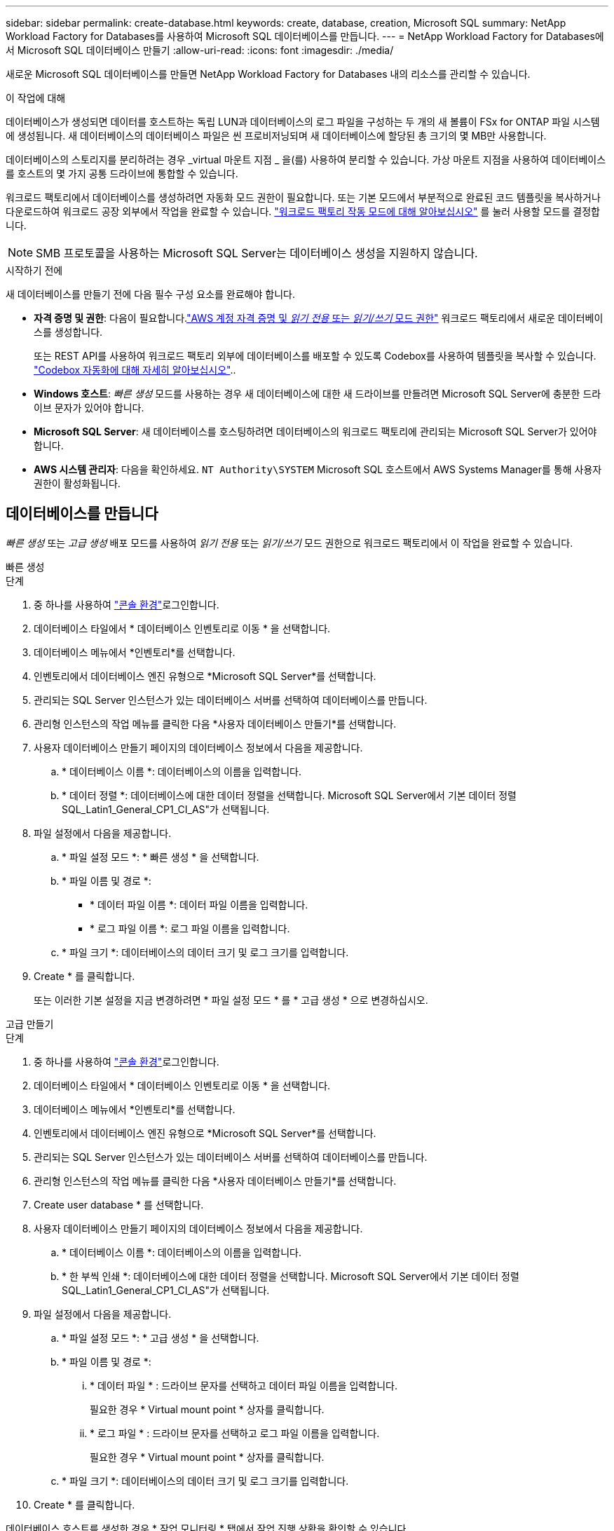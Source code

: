 ---
sidebar: sidebar 
permalink: create-database.html 
keywords: create, database, creation, Microsoft SQL 
summary: NetApp Workload Factory for Databases를 사용하여 Microsoft SQL 데이터베이스를 만듭니다. 
---
= NetApp Workload Factory for Databases에서 Microsoft SQL 데이터베이스 만들기
:allow-uri-read: 
:icons: font
:imagesdir: ./media/


[role="lead"]
새로운 Microsoft SQL 데이터베이스를 만들면 NetApp Workload Factory for Databases 내의 리소스를 관리할 수 있습니다.

.이 작업에 대해
데이터베이스가 생성되면 데이터를 호스트하는 독립 LUN과 데이터베이스의 로그 파일을 구성하는 두 개의 새 볼륨이 FSx for ONTAP 파일 시스템에 생성됩니다. 새 데이터베이스의 데이터베이스 파일은 씬 프로비저닝되며 새 데이터베이스에 할당된 총 크기의 몇 MB만 사용합니다.

데이터베이스의 스토리지를 분리하려는 경우 _virtual 마운트 지점 _ 을(를) 사용하여 분리할 수 있습니다. 가상 마운트 지점을 사용하여 데이터베이스를 호스트의 몇 가지 공통 드라이브에 통합할 수 있습니다.

워크로드 팩토리에서 데이터베이스를 생성하려면 자동화 모드 권한이 필요합니다. 또는 기본 모드에서 부분적으로 완료된 코드 템플릿을 복사하거나 다운로드하여 워크로드 공장 외부에서 작업을 완료할 수 있습니다. link:https://docs.netapp.com/us-en/workload-setup-admin/operational-modes.html["워크로드 팩토리 작동 모드에 대해 알아보십시오"^] 를 눌러 사용할 모드를 결정합니다.


NOTE: SMB 프로토콜을 사용하는 Microsoft SQL Server는 데이터베이스 생성을 지원하지 않습니다.

.시작하기 전에
새 데이터베이스를 만들기 전에 다음 필수 구성 요소를 완료해야 합니다.

* *자격 증명 및 권한*: 다음이 필요합니다.link:https://docs.netapp.com/us-en/workload-setup-admin/add-credentials.html["AWS 계정 자격 증명 및 _읽기 전용_ 또는 _읽기/쓰기_ 모드 권한"^] 워크로드 팩토리에서 새로운 데이터베이스를 생성합니다.
+
또는 REST API를 사용하여 워크로드 팩토리 외부에 데이터베이스를 배포할 수 있도록 Codebox를 사용하여 템플릿을 복사할 수 있습니다. link:https://docs.netapp.com/us-en/workload-setup-admin/codebox-automation.html["Codebox 자동화에 대해 자세히 알아보십시오"^]..

* *Windows 호스트*: _빠른 생성_ 모드를 사용하는 경우 새 데이터베이스에 대한 새 드라이브를 만들려면 Microsoft SQL Server에 충분한 드라이브 문자가 있어야 합니다.
* *Microsoft SQL Server*: 새 데이터베이스를 호스팅하려면 데이터베이스의 워크로드 팩토리에 관리되는 Microsoft SQL Server가 있어야 합니다.
* *AWS 시스템 관리자*: 다음을 확인하세요. `NT Authority\SYSTEM` Microsoft SQL 호스트에서 AWS Systems Manager를 통해 사용자 권한이 활성화됩니다.




== 데이터베이스를 만듭니다

_빠른 생성_ 또는 _고급 생성_ 배포 모드를 사용하여 _읽기 전용_ 또는 _읽기/쓰기_ 모드 권한으로 워크로드 팩토리에서 이 작업을 완료할 수 있습니다.

[role="tabbed-block"]
====
.빠른 생성
--
.단계
. 중 하나를 사용하여 link:https://docs.netapp.com/us-en/workload-setup-admin/console-experiences.html["콘솔 환경"^]로그인합니다.
. 데이터베이스 타일에서 * 데이터베이스 인벤토리로 이동 * 을 선택합니다.
. 데이터베이스 메뉴에서 *인벤토리*를 선택합니다.
. 인벤토리에서 데이터베이스 엔진 유형으로 *Microsoft SQL Server*를 선택합니다.
. 관리되는 SQL Server 인스턴스가 있는 데이터베이스 서버를 선택하여 데이터베이스를 만듭니다.
. 관리형 인스턴스의 작업 메뉴를 클릭한 다음 *사용자 데이터베이스 만들기*를 선택합니다.
. 사용자 데이터베이스 만들기 페이지의 데이터베이스 정보에서 다음을 제공합니다.
+
.. * 데이터베이스 이름 *: 데이터베이스의 이름을 입력합니다.
.. * 데이터 정렬 *: 데이터베이스에 대한 데이터 정렬을 선택합니다. Microsoft SQL Server에서 기본 데이터 정렬 SQL_Latin1_General_CP1_CI_AS"가 선택됩니다.


. 파일 설정에서 다음을 제공합니다.
+
.. * 파일 설정 모드 *: * 빠른 생성 * 을 선택합니다.
.. * 파일 이름 및 경로 *:
+
*** * 데이터 파일 이름 *: 데이터 파일 이름을 입력합니다.
*** * 로그 파일 이름 *: 로그 파일 이름을 입력합니다.


.. * 파일 크기 *: 데이터베이스의 데이터 크기 및 로그 크기를 입력합니다.


. Create * 를 클릭합니다.
+
또는 이러한 기본 설정을 지금 변경하려면 * 파일 설정 모드 * 를 * 고급 생성 * 으로 변경하십시오.



--
.고급 만들기
--
.단계
. 중 하나를 사용하여 link:https://docs.netapp.com/us-en/workload-setup-admin/console-experiences.html["콘솔 환경"^]로그인합니다.
. 데이터베이스 타일에서 * 데이터베이스 인벤토리로 이동 * 을 선택합니다.
. 데이터베이스 메뉴에서 *인벤토리*를 선택합니다.
. 인벤토리에서 데이터베이스 엔진 유형으로 *Microsoft SQL Server*를 선택합니다.
. 관리되는 SQL Server 인스턴스가 있는 데이터베이스 서버를 선택하여 데이터베이스를 만듭니다.
. 관리형 인스턴스의 작업 메뉴를 클릭한 다음 *사용자 데이터베이스 만들기*를 선택합니다.
. Create user database * 를 선택합니다.
. 사용자 데이터베이스 만들기 페이지의 데이터베이스 정보에서 다음을 제공합니다.
+
.. * 데이터베이스 이름 *: 데이터베이스의 이름을 입력합니다.
.. * 한 부씩 인쇄 *: 데이터베이스에 대한 데이터 정렬을 선택합니다. Microsoft SQL Server에서 기본 데이터 정렬 SQL_Latin1_General_CP1_CI_AS"가 선택됩니다.


. 파일 설정에서 다음을 제공합니다.
+
.. * 파일 설정 모드 *: * 고급 생성 * 을 선택합니다.
.. * 파일 이름 및 경로 *:
+
... * 데이터 파일 * : 드라이브 문자를 선택하고 데이터 파일 이름을 입력합니다.
+
필요한 경우 * Virtual mount point * 상자를 클릭합니다.

... * 로그 파일 * : 드라이브 문자를 선택하고 로그 파일 이름을 입력합니다.
+
필요한 경우 * Virtual mount point * 상자를 클릭합니다.



.. * 파일 크기 *: 데이터베이스의 데이터 크기 및 로그 크기를 입력합니다.


. Create * 를 클릭합니다.


--
====
데이터베이스 호스트를 생성한 경우 * 작업 모니터링 * 탭에서 작업 진행 상황을 확인할 수 있습니다.
